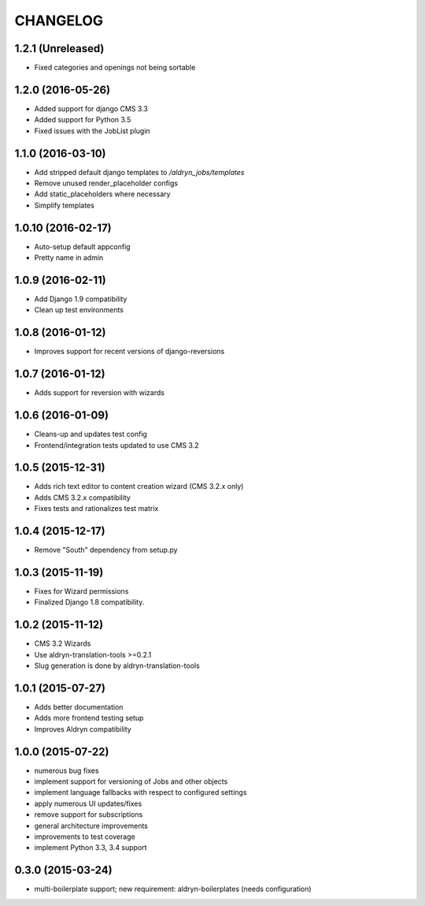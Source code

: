 CHANGELOG
=========

1.2.1 (Unreleased)
------------------

* Fixed categories and openings not being sortable


1.2.0 (2016-05-26)
------------------

* Added support for django CMS 3.3
* Added support for Python 3.5
* Fixed issues with the JobList plugin


1.1.0 (2016-03-10)
------------------

* Add stripped default django templates to `/aldryn_jobs/templates`
* Remove unused render_placeholder configs
* Add static_placeholders where necessary
* Simplify templates


1.0.10 (2016-02-17)
-------------------

* Auto-setup default appconfig
* Pretty name in admin


1.0.9 (2016-02-11)
------------------

* Add Django 1.9 compatibility
* Clean up test environments


1.0.8 (2016-01-12)
------------------

* Improves support for recent versions of django-reversions

1.0.7 (2016-01-12)
------------------

* Adds support for reversion with wizards

1.0.6 (2016-01-09)
------------------

* Cleans-up and updates test config
* Frontend/integration tests updated to use CMS 3.2

1.0.5 (2015-12-31)
------------------

* Adds rich text editor to content creation wizard (CMS 3.2.x only)
* Adds CMS 3.2.x compatibility
* Fixes tests and rationalizes test matrix


1.0.4 (2015-12-17)
------------------

* Remove "South" dependency from setup.py

1.0.3 (2015-11-19)
------------------

* Fixes for Wizard permissions
* Finalized Django 1.8 compatibility.

1.0.2 (2015-11-12)
------------------

* CMS 3.2 Wizards
* Use aldryn-translation-tools >=0.2.1
* Slug generation is done by aldryn-translation-tools

1.0.1 (2015-07-27)
------------------

* Adds better documentation
* Adds more frontend testing setup
* Improves Aldryn compatibility

1.0.0 (2015-07-22)
------------------

* numerous bug fixes
* implement support for versioning of Jobs and other objects
* implement language fallbacks with respect to configured settings
* apply numerous UI updates/fixes
* remove support for subscriptions
* general architecture improvements
* improvements to test coverage
* implement Python 3.3, 3.4 support

0.3.0 (2015-03-24)
------------------

* multi-boilerplate support; new requirement: aldryn-boilerplates (needs configuration)
